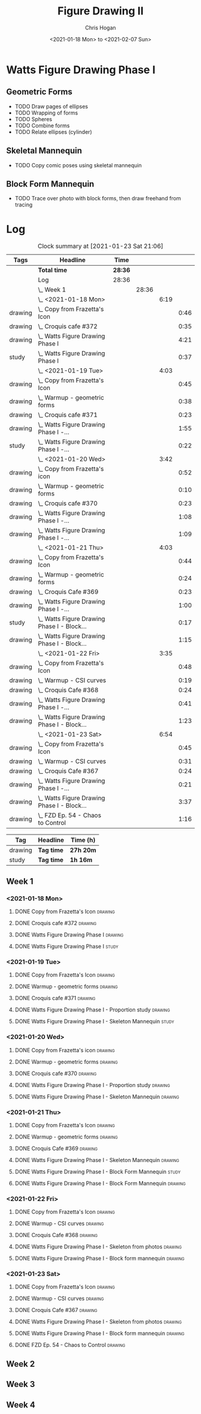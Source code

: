 #+TITLE: Figure Drawing II
#+AUTHOR: Chris Hogan
#+DATE: <2021-01-18 Mon> to <2021-02-07 Sun>
#+STARTUP: nologdone

* Watts Figure Drawing Phase I
** Geometric Forms
   - TODO Draw pages of ellipses
   - TODO Wrapping of forms
   - TODO Spheres
   - TODO Combine forms
   - TODO Relate ellipses (cylinder)
** Skeletal Mannequin
   - TODO Copy comic poses using skeletal mannequin
** Block Form Mannequin
   - TODO Trace over photo with block forms, then draw freehand from tracing

* Log
#+BEGIN: clocktable :scope subtree :maxlevel 6 :tags t
#+CAPTION: Clock summary at [2021-01-23 Sat 21:06]
| Tags    | Headline                                        | Time    |       |      |      |
|---------+-------------------------------------------------+---------+-------+------+------|
|         | *Total time*                                    | *28:36* |       |      |      |
|---------+-------------------------------------------------+---------+-------+------+------|
|         | Log                                             | 28:36   |       |      |      |
|         | \_  Week 1                                      |         | 28:36 |      |      |
|         | \_    <2021-01-18 Mon>                          |         |       | 6:19 |      |
| drawing | \_      Copy from Frazetta's Icon               |         |       |      | 0:46 |
| drawing | \_      Croquis cafe #372                       |         |       |      | 0:35 |
| drawing | \_      Watts Figure Drawing Phase I            |         |       |      | 4:21 |
| study   | \_      Watts Figure Drawing Phase I            |         |       |      | 0:37 |
|         | \_    <2021-01-19 Tue>                          |         |       | 4:03 |      |
| drawing | \_      Copy from Frazetta's Icon               |         |       |      | 0:45 |
| drawing | \_      Warmup - geometric forms                |         |       |      | 0:38 |
| drawing | \_      Croquis cafe #371                       |         |       |      | 0:23 |
| drawing | \_      Watts Figure Drawing Phase I -...       |         |       |      | 1:55 |
| study   | \_      Watts Figure Drawing Phase I -...       |         |       |      | 0:22 |
|         | \_    <2021-01-20 Wed>                          |         |       | 3:42 |      |
| drawing | \_      Copy from Frazetta's icon               |         |       |      | 0:52 |
| drawing | \_      Warmup - geometric forms                |         |       |      | 0:10 |
| drawing | \_      Croquis cafe #370                       |         |       |      | 0:23 |
| drawing | \_      Watts Figure Drawing Phase I -...       |         |       |      | 1:08 |
| drawing | \_      Watts Figure Drawing Phase I -...       |         |       |      | 1:09 |
|         | \_    <2021-01-21 Thu>                          |         |       | 4:03 |      |
| drawing | \_      Copy from Frazetta's Icon               |         |       |      | 0:44 |
| drawing | \_      Warmup - geometric forms                |         |       |      | 0:24 |
| drawing | \_      Croquis Cafe #369                       |         |       |      | 0:23 |
| drawing | \_      Watts Figure Drawing Phase I -...       |         |       |      | 1:00 |
| study   | \_      Watts Figure Drawing Phase I - Block... |         |       |      | 0:17 |
| drawing | \_      Watts Figure Drawing Phase I - Block... |         |       |      | 1:15 |
|         | \_    <2021-01-22 Fri>                          |         |       | 3:35 |      |
| drawing | \_      Copy from Frazetta's Icon               |         |       |      | 0:48 |
| drawing | \_      Warmup - CSI curves                     |         |       |      | 0:19 |
| drawing | \_      Croquis Cafe #368                       |         |       |      | 0:24 |
| drawing | \_      Watts Figure Drawing Phase I -...       |         |       |      | 0:41 |
| drawing | \_      Watts Figure Drawing Phase I - Block... |         |       |      | 1:23 |
|         | \_    <2021-01-23 Sat>                          |         |       | 6:54 |      |
| drawing | \_      Copy from Frazetta's Icon               |         |       |      | 0:45 |
| drawing | \_      Warmup - CSI curves                     |         |       |      | 0:31 |
| drawing | \_      Croquis Cafe #367                       |         |       |      | 0:24 |
| drawing | \_      Watts Figure Drawing Phase I -...       |         |       |      | 0:21 |
| drawing | \_      Watts Figure Drawing Phase I - Block... |         |       |      | 3:37 |
| drawing | \_      FZD Ep. 54 - Chaos to Control           |         |       |      | 1:16 |
#+END:
#+BEGIN: clocktable-by-tag :scope subtree :maxlevel 6 :match ("drawing" "study")
| Tag     | Headline   | Time (h)  |
|---------+------------+-----------|
| drawing | *Tag time* | *27h 20m* |
|---------+------------+-----------|
| study   | *Tag time* | *1h 16m*  |

#+END:

** Week 1
*** <2021-01-18 Mon>
**** DONE Copy from Frazetta's Icon                                 :drawing:
     :LOGBOOK:
     CLOCK: [2021-01-18 Mon 08:09]--[2021-01-18 Mon 08:55] =>  0:46
     :END:
**** DONE Croquis cafe #372                                        :drawing:
     :LOGBOOK:
     CLOCK: [2021-01-18 Mon 10:05]--[2021-01-18 Mon 10:40] =>  0:35
     :END:
**** DONE Watts Figure Drawing Phase I                              :drawing:
     :LOGBOOK:
     CLOCK: [2021-01-18 Mon 18:19]--[2021-01-18 Mon 19:09] =>  0:50
     CLOCK: [2021-01-18 Mon 13:19]--[2021-01-18 Mon 15:50] =>  2:31
     CLOCK: [2021-01-18 Mon 10:51]--[2021-01-18 Mon 11:51] =>  1:00
     :END:
**** DONE Watts Figure Drawing Phase I                                :study:
     :LOGBOOK:
     CLOCK: [2021-01-18 Mon 19:11]--[2021-01-18 Mon 19:48] =>  0:37
     :END:
*** <2021-01-19 Tue>
**** DONE Copy from Frazetta's Icon                                 :drawing:
     :LOGBOOK:
     CLOCK: [2021-01-19 Tue 06:42]--[2021-01-19 Tue 07:27] =>  0:45
     :END:
**** DONE Warmup - geometric forms                                  :drawing:
     :LOGBOOK:
     CLOCK: [2021-01-19 Tue 18:08]--[2021-01-19 Tue 18:46] =>  0:38
     :END:
**** DONE Croquis cafe #371                                         :drawing:
     :LOGBOOK:
     CLOCK: [2021-01-19 Tue 18:47]--[2021-01-19 Tue 19:10] =>  0:23
     :END:
**** DONE Watts Figure Drawing Phase I - Proportion study           :drawing:
     :LOGBOOK:
     CLOCK: [2021-01-19 Tue 20:55]--[2021-01-19 Tue 21:37] =>  0:42
     CLOCK: [2021-01-19 Tue 19:18]--[2021-01-19 Tue 20:31] =>  1:13
     :END:
**** DONE Watts Figure Drawing Phase I - Skeleton Mannequin           :study:
     :LOGBOOK:
     CLOCK: [2021-01-19 Tue 20:33]--[2021-01-19 Tue 20:55] =>  0:22
     :END:
*** <2021-01-20 Wed>
**** DONE Copy from Frazetta's icon                                 :drawing:
     :LOGBOOK:
     CLOCK: [2021-01-20 Wed 06:36]--[2021-01-20 Wed 07:28] =>  0:52
     :END:
**** DONE Warmup - geometric forms                                  :drawing:
     :LOGBOOK:
     CLOCK: [2021-01-20 Wed 18:28]--[2021-01-20 Wed 18:38] =>  0:10
     :END:
**** DONE Croquis cafe #370                                         :drawing:
     :LOGBOOK:
     CLOCK: [2021-01-20 Wed 18:38]--[2021-01-20 Wed 19:01] =>  0:23
     :END:
**** DONE Watts Figure Drawing Phase I - Proportion study           :drawing:
     :LOGBOOK:
     CLOCK: [2021-01-20 Wed 19:02]--[2021-01-20 Wed 20:10] =>  1:08
     :END:
**** DONE Watts Figure Drawing Phase I - Skeleton Mannequin         :drawing:
     :LOGBOOK:
     CLOCK: [2021-01-20 Wed 20:10]--[2021-01-20 Wed 21:19] =>  1:09
     :END:
*** <2021-01-21 Thu>
**** DONE Copy from Frazetta's Icon                                 :drawing:
     :LOGBOOK:
     CLOCK: [2021-01-21 Thu 06:45]--[2021-01-21 Thu 07:29] =>  0:44
     :END:
**** DONE Warmup - geometric forms                                  :drawing:
     :LOGBOOK:
     CLOCK: [2021-01-21 Thu 18:03]--[2021-01-21 Thu 18:27] =>  0:24
     :END:
**** DONE Croquis Cafe #369                                         :drawing:
     :LOGBOOK:
     CLOCK: [2021-01-21 Thu 18:27]--[2021-01-21 Thu 18:50] =>  0:23
     :END:
**** DONE Watts Figure Drawing Phase I - Skeleton Mannequin         :drawing:
     :LOGBOOK:
     CLOCK: [2021-01-21 Thu 18:50]--[2021-01-21 Thu 19:50] =>  1:00
     :END:
**** DONE Watts Figure Drawing Phase I - Block Form Mannequin         :study:
     :LOGBOOK:
     CLOCK: [2021-01-21 Thu 19:50]--[2021-01-21 Thu 20:07] =>  0:17
     :END:
**** DONE Watts Figure Drawing Phase I - Block Form Mannequin       :drawing:
     :LOGBOOK:
     CLOCK: [2021-01-21 Thu 20:07]--[2021-01-21 Thu 21:22] =>  1:15
     :END:
*** <2021-01-22 Fri>
**** DONE Copy from Frazetta's Icon                                 :drawing:
     :LOGBOOK:
     CLOCK: [2021-01-22 Fri 06:38]--[2021-01-22 Fri 07:26] =>  0:48
     :END:
**** DONE Warmup - CSI curves                                       :drawing:
     :LOGBOOK:
     CLOCK: [2021-01-22 Fri 18:15]--[2021-01-22 Fri 18:34] =>  0:19
     :END:
**** DONE Croquis Cafe #368                                         :drawing:
     :LOGBOOK:
     CLOCK: [2021-01-22 Fri 18:39]--[2021-01-22 Fri 19:03] =>  0:24
     :END:
**** DONE Watts Figure Drawing Phase I - Skeleton from photos       :drawing:
     :LOGBOOK:
     CLOCK: [2021-01-22 Fri 19:03]--[2021-01-22 Fri 19:44] =>  0:41
     :END:
**** DONE Watts Figure Drawing Phase I - Block form mannequin       :drawing:
     :LOGBOOK:
     CLOCK: [2021-01-22 Fri 19:44]--[2021-01-22 Fri 21:07] =>  1:23
     :END:
*** <2021-01-23 Sat>
**** DONE Copy from Frazetta's Icon                                 :drawing:
     :LOGBOOK:
     CLOCK: [2021-01-23 Sat 08:05]--[2021-01-23 Sat 08:50] =>  0:45
     :END:
**** DONE Warmup - CSI curves                                       :drawing:
     :LOGBOOK:
     CLOCK: [2021-01-23 Sat 09:03]--[2021-01-23 Sat 09:34] =>  0:31
     :END:
**** DONE Croquis Cafe #367                                         :drawing:
     :LOGBOOK:
     CLOCK: [2021-01-23 Sat 09:34]--[2021-01-23 Sat 09:58] =>  0:24
     :END:
**** DONE Watts Figure Drawing Phase I - Skeleton from photos       :drawing:
     :LOGBOOK:
     CLOCK: [2021-01-23 Sat 10:01]--[2021-01-23 Sat 10:22] =>  0:21
     :END:
**** DONE Watts Figure Drawing Phase I - Block form mannequin       :drawing:
     :LOGBOOK:
     CLOCK: [2021-01-23 Sat 19:59]--[2021-01-23 Sat 21:06] =>  1:07
     CLOCK: [2021-01-23 Sat 14:44]--[2021-01-23 Sat 15:49] =>  1:05
     CLOCK: [2021-01-23 Sat 10:35]--[2021-01-23 Sat 12:00] =>  1:25
     :END:
**** DONE FZD Ep. 54 - Chaos to Control                             :drawing:
     :LOGBOOK:
     CLOCK: [2021-01-23 Sat 13:23]--[2021-01-23 Sat 14:39] =>  1:16
     :END:
** Week 2
** Week 3
** Week 4

